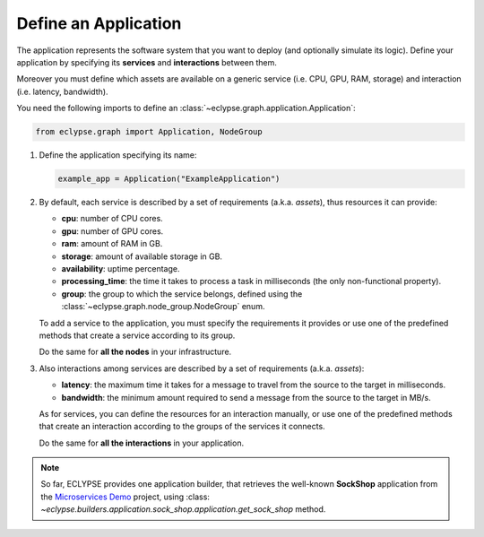 =====================
Define an Application
=====================

The application represents the software system that you want to deploy (and optionally simulate its logic).
Define your application by specifying its **services** and **interactions** between them.

Moreover you must define which assets are available on a generic service (i.e. CPU, GPU, RAM, storage) and interaction (i.e. latency, bandwidth).

You need the following imports to define an :class:`~eclypse.graph.application.Application`:

.. code-block:: python

   from eclypse.graph import Application, NodeGroup

#. Define the application specifying its name:

   .. code-block:: python

      example_app = Application("ExampleApplication")

#. By default, each service is described by a set of requirements (a.k.a. *assets*), thus resources it can provide:

   - **cpu**: number of CPU cores.
   - **gpu**: number of GPU cores.
   - **ram**: amount of RAM in GB.
   - **storage**: amount of available storage in GB.
   - **availability**: uptime percentage.
   - **processing_time**: the time it takes to process a task in milliseconds (the only non-functional property).
   - **group**: the group to which the service belongs, defined using the :class:`~eclypse.graph.node_group.NodeGroup` enum.

   To add a service to the application, you must specify the requirements it provides or use one of the predefined methods that create a service according to its group.

   .. tab-set::

      .. tab-item:: Manually
         :sync: manual

         Define the requirements for a service manually:

         .. code-block:: python

            example_app.add_node(
               "MyFirstService",
               group=NodeGroup.CLOUD,
               cpu=4,
               gpu=0,
               ram=8.0,
               storage=10.0,
               availability=0.85,
               processing_time=2.5,
            )

      .. tab-item:: By group
         :sync: group

         Use one of the predefined methods to create a service according to its group.
         The service will be created with random resources, in a range defined by the group.

         .. code-block:: python

            # add_node_by_group(group, name, **other_resources)
            example_app.add_node_by_group(NodeGroup.FAR_EDGE, "MyService")

            # use predefined methods
            example_app.add_cloud_node("CloudService")
            example_app.add_far_edge_node("FarEdgeService")
            example_app.add_near_edge_node("NearEdgeService")
            example_app.add_iot_edge_node("IoTService")

   Do the same for **all the nodes** in your infrastructure.

#. Also interactions among services are described by a set of requirements (a.k.a. *assets*):

   - **latency**: the maximum time it takes for a message to travel from the source to the target in milliseconds.
   - **bandwidth**: the minimum amount required to send a message from the source to the target in MB/s.

   As for services, you can define the resources for an interaction manually,
   or use one of the predefined methods that create an interaction according
   to the groups of the services it connects.

   .. tab-set::

      .. tab-item:: Manually
         :sync: manual

         Define the requirements for an interaction manually.
         Use the `add_symmetric_edge` method to create a bidirectional interaction.

         .. code-block:: python

            # directed interaction
            example_app.add_edge("CloudService", "NearEdgeService", latency=10, bandwidth=100)

            # bidirectional interaction
            example_app.add_symmetric_edge("CloudService", "FarEdgeService", latency=5, bandwidth=150)

      .. tab-item:: By group
         :sync: group

         Use one of the predefined methods to create an interaction according to the groups of the services it connects.
         The interaction will be created with random requirements, in a range defined by the groups.
         Use the `symmetric` parameter to create a bidirectional interaction.

         .. code-block:: python

            # add_edge_by_group(source, target, **other_resources)
            example_app.add_edge_by_group("CloudService", "FarEdgeService", symmetric=True)

            # add_edge_by_group(source, target, source_group, target_group, **other_resources)
            # in this case, if the services are not in the infrastructure,
            # they will be created according the provided groups
            example_app.add_edge_by_group(
               "AnotherCloudService",
               "AnotherIoTService",
               NodeGroup.CLOUD,
               NodeGroup.IOT,
               symmetric=True,
            )

   Do the same for **all the interactions** in your application.

.. note::

   So far, ECLYPSE provides one application builder, that retrieves the well-known
   **SockShop** application from the `Microservices Demo <https://github.com/ocp-power-demos/sock-shop-demo>`_ project,
   using :class: `~eclypse.builders.application.sock_shop.application.get_sock_shop` method.
